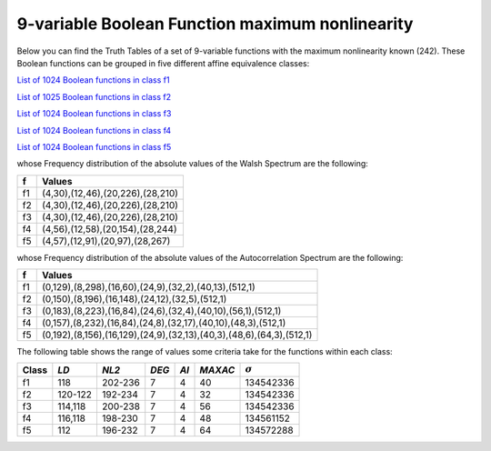 ************************************************
9-variable Boolean Function maximum nonlinearity
************************************************

Below you can find the Truth Tables of a set of 9-variable functions with the maximum nonlinearity known (242). These Boolean functions can be grouped in five different affine equivalence classes:

`List of 1024 Boolean functions in class f1 <https://raw.githubusercontent.com/jacubero/VBF/master/nl-9/1.txt>`_

`List of 1025 Boolean functions in class f2 <https://raw.githubusercontent.com/jacubero/VBF/master/nl-9/2.txt>`_

`List of 1024 Boolean functions in class f3 <https://raw.githubusercontent.com/jacubero/VBF/master/nl-9/3.txt>`_

`List of 1024 Boolean functions in class f4 <https://raw.githubusercontent.com/jacubero/VBF/master/nl-9/4.txt>`_

`List of 1024 Boolean functions in class f5 <https://raw.githubusercontent.com/jacubero/VBF/master/nl-9/5.txt>`_

whose Frequency distribution of the absolute values of the Walsh Spectrum are the following:

+----+----------------------------------+
| f  | Values 		         	|
+====+==================================+
| f1 | (4,30),(12,46),(20,226),(28,210) |
+----+----------------------------------+
| f2 | (4,30),(12,46),(20,226),(28,210) |
+----+----------------------------------+
| f3 | (4,30),(12,46),(20,226),(28,210) |
+----+----------------------------------+
| f4 | (4,56),(12,58),(20,154),(28,244) |
+----+----------------------------------+
| f5 | (4,57),(12,91),(20,97),(28,267)  |
+----+----------------------------------+

whose Frequency distribution of the absolute values of the Autocorrelation Spectrum are the following:

+----+----------------------------------------------------------------------+
| f  | Values                                                               |
+====+======================================================================+
| f1 | (0,129),(8,298),(16,60),(24,9),(32,2),(40,13),(512,1)                |
+----+----------------------------------------------------------------------+
| f2 | (0,150),(8,196),(16,148),(24,12),(32,5),(512,1)                      |
+----+----------------------------------------------------------------------+
| f3 | (0,183),(8,223),(16,84),(24,6),(32,4),(40,10),(56,1),(512,1)         |
+----+----------------------------------------------------------------------+
| f4 | (0,157),(8,232),(16,84),(24,8),(32,17),(40,10),(48,3),(512,1)        |
+----+----------------------------------------------------------------------+
| f5 | (0,192),(8,156),(16,129),(24,9),(32,13),(40,3),(48,6),(64,3),(512,1) |
+----+----------------------------------------------------------------------+

The following table shows the range of values some criteria take for the functions within each class:

+-------+----------+---------+-------+-------+---------+----------------+
| Class | *LD*     | *NL2*   | *DEG* | *AI*  | *MAXAC* | :math:`\sigma` |
+=======+==========+=========+=======+=======+=========+================+
| f1    | 118      | 202-236 | 7     | 4     | 40      | 134542336      |
+-------+----------+---------+-------+-------+---------+----------------+
| f2    | 120-122  | 192-234 | 7     | 4     | 32      | 134542336      |
+-------+----------+---------+-------+-------+---------+----------------+
| f3    | 114,118  | 200-238 | 7     | 4     | 56      | 134542336      |
+-------+----------+---------+-------+-------+---------+----------------+
| f4    | 116,118  | 198-230 | 7     | 4     | 48      | 134561152      |
+-------+----------+---------+-------+-------+---------+----------------+
| f5    | 112      | 196-232 | 7     | 4     | 64      | 134572288      |
+-------+----------+---------+-------+-------+---------+----------------+
